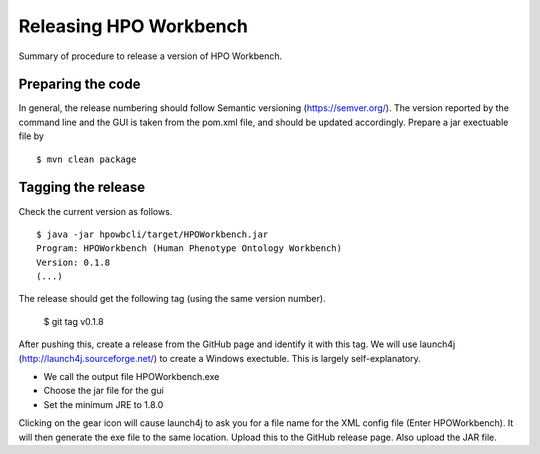 
Releasing HPO Workbench
===========================
Summary of procedure to release a version of HPO Workbench.


Preparing the code
~~~~~~~~~~~~~~~~~~
In general, the release numbering should follow Semantic versioning (https://semver.org/). The version reported by
the command line and the GUI is taken from the pom.xml file, and should be updated accordingly. Prepare a jar exectuable
file by ::

    $ mvn clean package

Tagging the release
~~~~~~~~~~~~~~~~~~~
Check the current version as follows. ::

    $ java -jar hpowbcli/target/HPOWorkbench.jar
    Program: HPOWorkbench (Human Phenotype Ontology Workbench)
    Version: 0.1.8
    (...)

The release should get the following tag (using the same version number).

    $ git tag v0.1.8

After pushing this, create a release from the GitHub page and identify it with this tag. We will use launch4j (http://launch4j.sourceforge.net/) to create a Windows exectuble. This is
largely self-explanatory.

*  We call the output file HPOWorkbench.exe
*  Choose the jar file for the gui
*  Set the minimum JRE to 1.8.0

Clicking on the gear icon will cause launch4j to ask you for a file name for the XML config file (Enter HPOWorkbench).
It will then generate the exe file to the same location. Upload this to the GitHub release page. Also upload the JAR file.